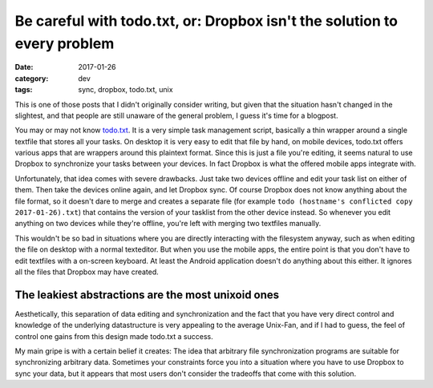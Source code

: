 =========================================================================
Be careful with todo.txt, or: Dropbox isn't the solution to every problem
=========================================================================

:date: 2017-01-26
:category: dev
:tags: sync, dropbox, todo.txt, unix

This is one of those posts that I didn't originally consider writing, but given
that the situation hasn't changed in the slightest, and that people are still
unaware of the general problem, I guess it's time for a blogpost.

You may or may not know `todo.txt <http://todotxt.com/>`_. It is a very simple
task management script, basically a thin wrapper around a single textfile that
stores all your tasks. On desktop it is very easy to edit that file by hand, on
mobile devices, todo.txt offers various apps that are wrappers around this
plaintext format. Since this is just a file you're editing, it seems natural to
use Dropbox to synchronize your tasks between your devices. In fact Dropbox is
what the offered mobile apps integrate with.

Unfortunately, that idea comes with severe drawbacks. Just take two devices
offline and edit your task list on either of them. Then take the devices online
again, and let Dropbox sync. Of course Dropbox does not know anything about the
file format, so it doesn't dare to merge and creates a separate file (for
example ``todo (hostname's conflicted copy 2017-01-26).txt``) that contains the
version of your tasklist from the other device instead. So whenever you edit
anything on two devices while they're offline, you're left with merging two
textfiles manually.

This wouldn't be so bad in situations where you are directly interacting with
the filesystem anyway, such as when editing the file on desktop with a normal
texteditor. But when you use the mobile apps, the entire point is that you
don't have to edit textfiles with a on-screen keyboard. At least the Android
application doesn't do anything about this either. It ignores all the files
that Dropbox may have created.

The leakiest abstractions are the most unixoid ones
---------------------------------------------------

Aesthetically, this separation of data editing and synchronization and the fact
that you have very direct control and knowledge of the underlying datastructure
is very appealing to the average Unix-Fan, and if I had to guess, the feel of
control one gains from this design made todo.txt a success.

My main gripe is with a certain belief it creates: The idea that arbitrary file
synchronization programs are suitable for synchronizing arbitrary data.
Sometimes your constraints force you into a situation where you have to use
Dropbox to sync your data, but it appears that most users don't consider the
tradeoffs that come with this solution.
